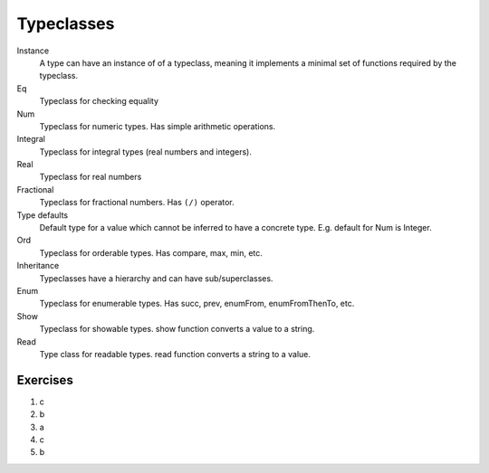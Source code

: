 ===========
Typeclasses
===========

Instance
    A type can have an instance of of a typeclass, meaning it implements a
    minimal set of functions required by the typeclass.
Eq
    Typeclass for checking equality
Num
    Typeclass for numeric types. Has simple arithmetic operations.
Integral
    Typeclass for integral types (real numbers and integers).
Real
    Typeclass for real numbers
Fractional
    Typeclass for fractional numbers. Has ``(/)`` operator.
Type defaults
    Default type for a value which cannot be inferred to have a concrete type.
    E.g. default for Num is Integer.
Ord
    Typeclass for orderable types. Has compare, max, min, etc.
Inheritance
    Typeclasses have a hierarchy and can have sub/superclasses.
Enum
    Typeclass for enumerable types. Has succ, prev, enumFrom, enumFromThenTo,
    etc.
Show
    Typeclass for showable types. show function converts a value to a string.
Read
    Type class for readable types. read function converts a string to a value.

Exercises
=========

1. c
2. b
3. a
4. c
5. b
